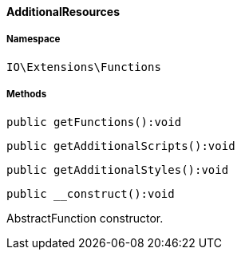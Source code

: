 :table-caption!:
:example-caption!:
:source-highlighter: prettify
:sectids!:

[[io__additionalresources]]
==== AdditionalResources





===== Namespace

`IO\Extensions\Functions`






===== Methods

[source%nowrap, php]
----

public getFunctions():void

----

    







[source%nowrap, php]
----

public getAdditionalScripts():void

----

    







[source%nowrap, php]
----

public getAdditionalStyles():void

----

    







[source%nowrap, php]
----

public __construct():void

----

    





AbstractFunction constructor.

